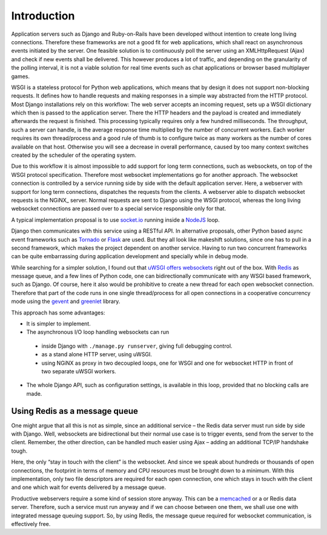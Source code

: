 .. introduction

Introduction
============

Application servers such as Django and Ruby-on-Rails have been developed without intention to create
long living connections. Therefore these frameworks are not a good fit for web applications, which
shall react on asynchronous events initiated by the server. One feasible solution is to continuously
poll the server using an XMLHttpRequest (Ajax) and check if new events shall be delivered. This
however produces a lot of traffic, and depending on the granularity of the polling interval, it is
not a viable solution for real time events such as chat applications or browser based multiplayer
games.

WSGI is a stateless protocol for Python web applications, which means that by design it does not
support non-blocking requests. It defines how to handle requests and making responses in a simple
way abstracted from the HTTP protocol. Most Django installations rely on this workflow:
The web server accepts an incoming request, sets up a WSGI dictionary which then is passed to the
application server. There the HTTP headers and the payload is created and immediately
afterwards the request is finished. This processing typically requires only a few hundred
milliseconds. The throughput, such a server can handle, is the average response time multiplied by
the number of concurrent workers. Each worker requires its own thread/process and a good rule of
thumb is to configure twice as many workers as the number of cores available on that host.
Otherwise you will see a decrease in overall performance, caused by too many context switches
created by the scheduler of the operating system.

Due to this workflow it is almost impossible to add support for long term connections, such as
websockets, on top of the WSGI protocol specification. Therefore most websocket implementations go
for another approach. The websocket connection is controlled by a service running side by side
with the default application server. Here, a webserver with support for long term connections,
dispatches the requests from the clients. A webserver able to dispatch websocket requests is the
NGiNX_ server. Normal requests are sent to Django using the WSGI protocol, whereas the long living
websocket connections are passed over to a special service responsible only for that.

A typical implementation proposal is to use socket.io_ running inside a NodeJS_ loop.

|websocket-nodejs|

Django then communicates with this service using a RESTful API. In alternative proposals, other
Python based async event frameworks such as Tornado_ or Flask_ are used. But they all look like
makeshift solutions, since one has to pull in a second framework, which makes the project dependent
on another service. Having to run two concurrent frameworks can be quite embarrassing during
application development and specially while in debug mode.

While searching for a simpler solution, I found out that `uWSGI offers websockets`_ right out of
the box. With Redis_ as message queue, and a few lines of Python code, one can bidirectionally
communicate with any WSGI based framework, such as Django. Of course, here it also would be
prohibitive to create a new thread for each open websocket connection. Therefore that part of the
code runs in one single thread/process for all open connections in a cooperative concurrency mode
using the gevent_ and greenlet_ library.

This approach has some advantages:

* It is simpler to implement.
* The asynchronous I/O loop handling websockets can run
 * inside Django with ``./manage.py runserver``, giving full debugging control.
 * as a stand alone HTTP server, using uWSGI.
 * using NGiNX as proxy in two decoupled loops, one for WSGI and one for websocket HTTP in front of
   two separate uWSGI workers.
* The whole Django API, such as configuration settings, is available in this loop, provided that no
  blocking calls are made.


Using Redis as a message queue
------------------------------
One might argue that all this is not as simple, since an additional service – the Redis data server
must run side by side with Django. Well, websockets are bidirectional but their normal use case is
to trigger events, send from the server to the client. Remember, the other direction, can be handled 
much easier using Ajax – adding an additional TCP/IP handshake tough.

Here, the only “stay in touch with the client” is the websocket. And since we speak about hundreds
or thousands of open connections, the footprint in terms of memory and CPU resources must be brought
down to a minimum. With this implementation, only two file descriptors are required for each open
connection, one which stays in touch with the client and one which wait for events delivered by
a message queue.

Productive webservers require a some kind of session store anyway. This can be a memcached_ or a
or Redis data server. Therefore, such a service must run anyway and if we can choose between one
them, we shall use one with integrated message queuing support. So, by using Redis, the message
queue required for websocket communication, is effectively free.

.. _NodeJS: http://nodejs.org/
.. _socket.io: http://socket.io/
.. _Tornado: http://www.tornadoweb.org/
.. _Flask: http://flask.pocoo.org/
.. _uWSGI offers websockets: http://uwsgi-docs.readthedocs.org/en/latest/WebSockets.html
.. _Redis: http://redis.io/
.. _memcached: http://memcached.org/
.. _gevent: http://www.gevent.org/
.. _greenlet: http://greenlet.readthedocs.org/
.. |websocket-nodejs| image:: _static/websocket-nodejs.png
